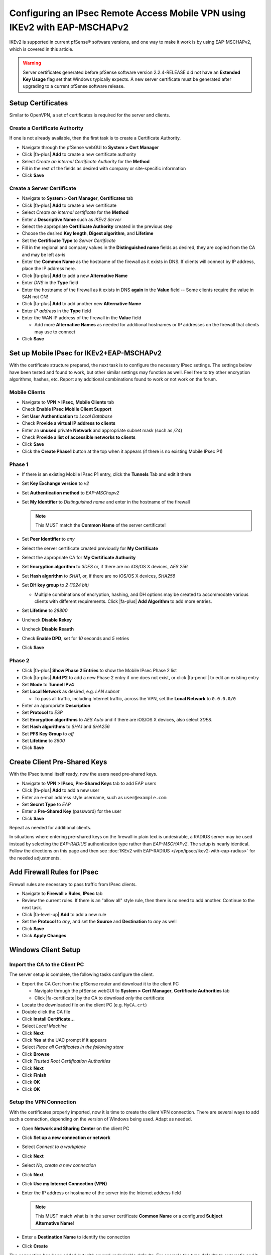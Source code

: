 Configuring an IPsec Remote Access Mobile VPN using IKEv2 with EAP-MSCHAPv2
===========================================================================

IKEv2 is supported in current pfSense® software versions, and one way to
make it work is by using EAP-MSCHAPv2, which is covered in this article.

.. warning:: Server certificates generated before pfSense software version 
   2.2.4-RELEASE did not have an **Extended Key Usage** flag set that
   Windows typically expects. A new server certificate must be generated
   after upgrading to a current pfSense software release.

Setup Certificates
------------------

Similar to OpenVPN, a set of certificates is required for the server and
clients.

Create a Certificate Authority
~~~~~~~~~~~~~~~~~~~~~~~~~~~~~~

If one is not already available, then the first task is to create a Certificate
Authority.

*  Navigate through the pfSense webGUI to **System > Cert Manager**
*  Click |fa-plus| **Add** to create a new certificate authority
*  Select *Create an internal Certificate Authority* for the **Method**
*  Fill in the rest of the fields as desired with company or site-specific
   information
*  Click **Save**

Create a Server Certificate
~~~~~~~~~~~~~~~~~~~~~~~~~~~

*  Navigate to **System > Cert Manager**, **Certificates** tab
*  Click |fa-plus| **Add** to create a new certificate
*  Select *Create an internal certificate* for the **Method**
*  Enter a **Descriptive Name** such as *IKEv2 Server*
*  Select the appropriate **Certificate Authority** created in the previous step
*  Choose the desired **Key length**, **Digest algorithm**, and **Lifetime**
*  Set the **Certificate Type** to *Server Certificate*
*  Fill in the regional and company values in the **Distinguished name** fields
   as desired, they are copied from the CA and may be left as-is
*  Enter the **Common Name** as the hostname of the firewall as it exists in
   DNS. If clients will connect by IP address, place the IP address here.
*  Click |fa-plus| **Add** to add a new **Alternative Name**
*  Enter *DNS* in the **Type** field
*  Enter the hostname of the firewall as it exists in DNS **again** in the
   **Value** field -- Some clients require the value in SAN not CN!
*  Click |fa-plus| **Add** to add another new **Alternative Name**
*  Enter *IP address* in the **Type** field
*  Enter the WAN IP address of the firewall in the **Value** field

   *  Add more **Alternative Names** as needed for additional hostnames or IP
      addresses on the firewall that clients may use to connect

*  Click **Save**

Set up Mobile IPsec for IKEv2+EAP-MSCHAPv2
------------------------------------------

With the certificate structure prepared, the next task is to configure the
necessary IPsec settings. The settings below have been tested and found to work,
but other similar settings may function as well. Feel free to try other
encryption algorithms, hashes, etc. Report any additional combinations found to
work or not work on the forum.

Mobile Clients
~~~~~~~~~~~~~~

*  Navigate to **VPN > IPsec**, **Mobile Clients** tab
*  Check **Enable IPsec Mobile Client Support**
*  Set **User Authentication** to *Local Database*
*  Check **Provide a virtual IP address to clients**
*  Enter an **unused** private **Network** and appropriate subnet mask (such as
   */24*)
*  Check **Provide a list of accessible networks to clients**
*  Click **Save**
*  Click the **Create Phase1** button at the top when it appears (if there is no
   existing Mobile IPsec P1)

Phase 1
~~~~~~~

*  If there is an existing Mobile IPsec P1 entry, click the **Tunnels** Tab and
   edit it there
*  Set **Key Exchange version** to *v2*
*  Set **Authentication method** to *EAP-MSChapv2*
*  Set **My Identifier** to *Distinguished name* and enter in the hostname of
   the firewall

   .. note:: This MUST match the **Common Name** of the server certificate!

*  Set **Peer Identifier** to *any*
*  Select the server certificate created previously for **My Certificate**
*  Select the appropriate CA for **My Certificate Authority**
*  Set **Encryption algorithm** to *3DES* or, if there are no iOS/OS X
   devices, *AES 256*
*  Set **Hash algorithm** to *SHA1*, or, if there are no iOS/OS X
   devices, *SHA256*
*  Set **DH key group** to *2 (1024 bit)*

   * Multiple combinations of encryption, hashing, and DH options may be created
     to accommodate various clients with different requirements. Click |fa-plus|
     **Add Algorithm** to add more entries.

*  Set **Lifetime** to *28800*
*  Uncheck **Disable Rekey**
*  Uncheck **Disable Reauth**
*  Check **Enable DPD**, set for *10* seconds and *5* retries
*  Click **Save**

Phase 2
~~~~~~~

*  Click |fa-plus| **Show Phase 2 Entries** to show the Mobile IPsec Phase 2
   list
*  Click |fa-plus| **Add P2** to add a new Phase 2 entry if one does not exist,
   or click |fa-pencil| to edit an existing entry
*  Set **Mode** to **Tunnel IPv4**
*  Set **Local Network** as desired, e.g. *LAN subnet*

   *  To pass all traffic, including Internet traffic, across the VPN,
      set the **Local Network** to ``0.0.0.0/0``

*  Enter an appropriate **Description**
*  Set **Protocol** to *ESP*
*  Set **Encryption algorithms** to *AES Auto* and if there are iOS/OS X
   devices, also select *3DES*.
*  Set **Hash algorithms** to *SHA1* and *SHA256*
*  Set **PFS Key Group** to *off*
*  Set **Lifetime** to *3600*
*  Click **Save**

Create Client Pre-Shared Keys
-----------------------------

With the IPsec tunnel itself ready, now the users need pre-shared keys.

*  Navigate to **VPN > IPsec**, **Pre-Shared Keys** tab to add EAP users
*  Click |fa-plus| **Add** to add a new user
*  Enter an e-mail address style username, such as ``user@example.com``
*  Set **Secret Type** to *EAP*
*  Enter a **Pre-Shared Key** (password) for the user
*  Click **Save**

Repeat as needed for additional clients.

In situations where entering pre-shared keys on the firewall in plain text is
undesirable, a RADIUS server may be used instead by selecting the *EAP-RADIUS*
authentication type rather than *EAP-MSCHAPv2*. The setup is nearly identical.
Follow the directions on this page and then see
:doc:`IKEv2 with EAP-RADIUS </vpn/ipsec/ikev2-with-eap-radius>` for the needed
adjustments.

Add Firewall Rules for IPsec
----------------------------

Firewall rules are necessary to pass traffic from IPsec clients.

*  Navigate to **Firewall > Rules**, **IPsec** tab
*  Review the current rules. If there is an "allow all" style rule, then there
   is no need to add another. Continue to the next task.
*  Click |fa-level-up| **Add** to add a new rule
*  Set the **Protocol** to *any*, and set the **Source** and **Destination** to
   *any* as well
*  Click **Save**
*  Click **Apply Changes**

Windows Client Setup
--------------------

Import the CA to the Client PC
~~~~~~~~~~~~~~~~~~~~~~~~~~~~~~

The server setup is complete, the following tasks configure the client.

*  Export the CA Cert from the pfSense router and download it to the client PC

   *  Navigate through the pfSense webGUI to **System > Cert Manager**,
      **Certificate Authorities** tab
   *  Click |fa-certificate| by the CA to download *only* the certificate

*  Locate the downloaded file on the client PC (e.g. ``MyCA.crt``)
*  Double click the CA file
*  Click **Install Certificate...**
*  Select *Local Machine*
*  Click **Next**
*  Click **Yes** at the UAC prompt if it appears
*  Select *Place all Certificates in the following store*
*  Click **Browse**
*  Click *Trusted Root Certification Authorities*
*  Click **Next**
*  Click **Finish**
*  Click **OK**
*  Click **OK**

Setup the VPN Connection
~~~~~~~~~~~~~~~~~~~~~~~~

With the certificates properly imported, now it is time to create the client VPN
connection. There are several ways to add such a connection, depending on the
version of Windows being used. Adapt as needed.

*  Open **Network and Sharing Center** on the client PC
*  Click **Set up a new connection or network**
*  Select *Connect to a workplace*
*  Click **Next**
*  Select *No, create a new connection*
*  Click **Next**
*  Click **Use my Internet Connection (VPN)**
*  Enter the IP address or hostname of the server into the Internet address
   field

   .. note:: This MUST match what is in the server certificate **Common Name**
      or a configured **Subject Alternative Name**!

*  Enter a **Destination Name** to identify the connection
*  Click **Create**

The connection has been added but with several undesirable defaults. For example
the type defaults to automatic and it will latch onto a PPTP connection if one
exists, which is very bad. So a few settings should be set by hand:

*  In Network Connection / Adapter Settings in Windows, find the
   connection created above
*  Right click the connection
*  Click **Properties**
*  Click the **Security** tab
*  Set **Type of VPN** to *IKEv2*
*  Set **Data Encryption** to *Require Encryption (disconnect if server
   declines)*
*  Set **Authentication / Use Extensible Authentication Protocol** to
   *Microsoft: Secured password (EAP-MSCHAP v2) (encryption enabled)*
*  Click **OK**

Disable EKU Check
^^^^^^^^^^^^^^^^^

In some cases it may be necessary to disable the check on Windows for a
certificate's Extended Key Usage parameters. Disabling this check also disables
validation of the certificate's common name and SAN fields, so it is potentially
dangerous. Any certificate from the same CA could be used for the server when
this is disabled, so proceed with caution.

To disable the extended key usage checks, open up **Registry Editor** on the
Windows client and navigate to the following location in the client registry::

  HKEY_LOCAL_MACHINE\SYSTEM\CurrentControlSet\services\RasMan\Parameters\

In there, add a new **DWORD** entry named ``DisableIKENameEkuCheck`` and set it
to ``1``.

A reboot may be required to activate the setting.

Ubuntu-based Client Setup
-------------------------

Before starting, install **network-manager-strongswan** and
**strongswan-plugin-eap-mschapv2** using apt-get or a similar mechanism.

Setup the VPN Connection
~~~~~~~~~~~~~~~~~~~~~~~~

*  Copy the CA Certificate for the VPN from the firewall to the workstation
*  Click **Network Manager** icon in the notification tray by the clock (Icon
   varies depending on the type of network in use)
*  Click **Network Connections**
*  Click **Add**
*  Select **IPsec/IKEv2 (strongswan)** under **VPN** (If the option is not
   present, ensure that network-manager-strongswan is installed)
*  Click **Create**
*  Enter a **Description** (e.g. *Work VPN*)
*  Select the **VPN** Tab
*  Enter the **Address** of the firewall (e.g. *vpn.example.com*)
*  Select the control next to **Certificate** and browse to find the downloaded
   CA Certificate
*  Select **EAP** for **Authentication**
*  Enter the **Username** to be used for this connection (e.g. *alice*)
*  Check **Request an inner IP address**
*  Click **Save**
*  Click **Close**

Connecting and Disconnecting
~~~~~~~~~~~~~~~~~~~~~~~~~~~~

To Connect:

*  Click the Network Manager icon
*  Click the VPN Name or click **VPN Connections** to move the slider to the
   **On** (1) position

.. note:: If a password prompt does not appear, the network manager service may
   need restarted or a reboot of the workstation may be necessary.

To Disconnect:

*  Click the Network Manager icon
*  Click **VPN Connections** to move the slider to the **Off** (0) position

Android Client Setup
--------------------

Before starting, install the strongSwan app from the Play Store:
https://play.google.com/store/apps/details?id=org.strongswan.android

Setup the VPN Connection
~~~~~~~~~~~~~~~~~~~~~~~~

*  Copy the CA Certificate to the device
*  Open the strongSwan app
*  Import the CA:

   *  Tap the settings icon (Three vertical dots in the upper right)
   *  Tap CA Certificates
   *  Tap the settings icon (Three vertical dots in the upper right)
   *  Tap Import Certificate
   *  Locate the CA Certificate copied earlier and tap it.

*  Tap **Add VPN Profile**
*  Enter a **Profile Name** (optional, if left blank, the gateway address will
   be used)
*  Enter the address of the firewall as the **Gateway** (e.g.
   ``vpn.example.com``)
*  Select **IKEv2 EAP (Username/Password)** for the **Type**
*  Enter the **Username**
*  Enter the **Password** if it should be saved, leave blank to prompt for the
   password.
*  Check **Select automatically** under **CA Certificate**

Connecting and Disconnecting
~~~~~~~~~~~~~~~~~~~~~~~~~~~~

To Connect:

*  Open the strongSwan app
*  Tap the desired VPN
*  Check **I trust this application** at the security prompt
*  Tap OK

To Disconnect:

*  Swipe down from the top
*  Tap the strongSwan entry in the notification list
*  Tap Disconnect

-or-

*  Open the strongSwan app
*  Tap Disconnect on the desired VPN

OS X 10.11+ Setup
-----------------

Import the CA Certificate
~~~~~~~~~~~~~~~~~~~~~~~~~

*  Copy the CA Certificate to the OS X system
*  Double click the CA Certificate File in Finder, which opens Keychain Access
*  Enter the login credentials and click **Modify Keychain**
*  Locate the imported certificate under **Login**, **All Items**
*  Drag the certificate on to **System**
*  Click the Certificate
*  Click **File > Get Info**
*  Expand **Trust**
*  Set **When using this certificate** to *Always Trust*

Setup the VPN Connection
~~~~~~~~~~~~~~~~~~~~~~~~

*  Open System Preferences
*  Click **Network**
*  Click + to add a new VPN entry
*  Select *VPN* for the **Interface**
*  Select *IKEv2* for the **VPN Type** (default)
*  Set **Service Name** to a description for the VPN
*  Enter the hostname of the firewall in DNS as the **Server Address**
*  Enter the hostname of the firewall again in **Remote ID** -- This must match
   the server certificate's Common Name and SAN entry.
*  Leave **Local ID** blank
*  Click **Authentication Settings**
*  Select **Username**
*  Enter the **Username** (EAP Key ID for this user) and **Password**
*  Check **Show VPN status in the menu bar** (if desired)
*  Click **Apply**

iOS 9+ Setup
------------

Import the CA Certificate
~~~~~~~~~~~~~~~~~~~~~~~~~

*  Send the CA Certificate file to the iOS device via E-mail (or use an
   alternate method to get the file to the device)
*  Open the Mail app
*  Open the message with the CA Certificate
*  Open the attachment
*  Tap **Install** at the upper right
*  Tap the **Install** button that appears to confirm the installation

Setup the VPN Connection
~~~~~~~~~~~~~~~~~~~~~~~~

*  Open Settings
*  Tap **General**
*  Tap **VPN**
*  Tap **Add VPN Configuration**
*  Set the **Type** to *IKEv2* (default)
*  Enter some text for the **Description** (e.g. **ExampleCo VPN**)
*  Enter the hostname of the firewall in DNS as the **Server**
*  Enter the hostname of the firewall again in **Remote ID** -- This must match
   the server certificate's Common Name and SAN entry.
*  Leave **Local ID** blank
*  Set **User Authentication** to *Username*
*  Enter the **Username** (EAP Key ID for this user) and **Password**
*  Tap **Done**
